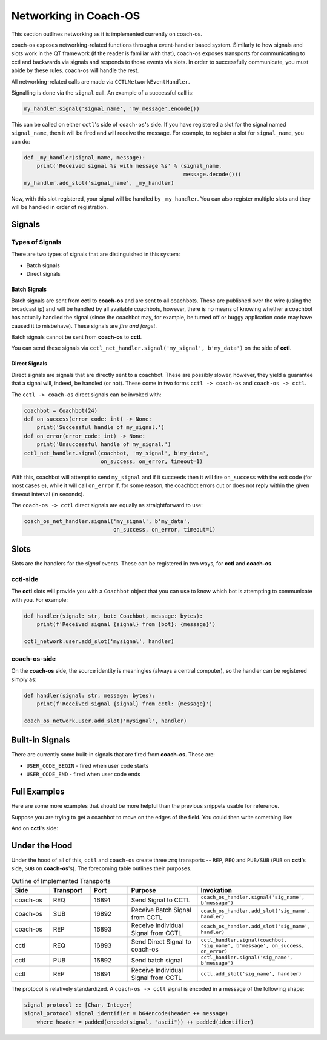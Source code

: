 Networking in Coach-OS
======================

This section outlines networking as it is implemented currently on coach-os.

coach-os exposes networking-related functions through a event-handler based
system. Similarly to how signals and slots work in the QT framework (if the
reader is familiar with that), coach-os exposes transports for communicating
to cctl and backwards via signals and responds to those events via slots. In
order to successfully communicate, you must abide by these rules. coach-os will
handle the rest.

All networking-related calls are made via ``CCTLNetworkEventHandler``.

Signalling is done via the ``signal`` call. An example of a successful call is:

.. code-block:: python

   my_handler.signal('signal_name', 'my_message'.encode())

This can be called on either ``cctl``'s side of ``coach-os``'s side. If you
have registered a slot for the signal named ``signal_name``, then it will be
fired and will receive the message. For example, to register a slot for
``signal_name``, you can do:

.. code-block:: python

   def _my_handler(signal_name, message):
       print('Received signal %s with message %s' % (signal_name,
                                                     message.decode()))
   my_handler.add_slot('signal_name', _my_handler)

Now, with this slot registered, your signal will be handled by ``_my_handler``.
You can also register multiple slots and they will be handled in order of
registration.

Signals
-------

Types of Signals
^^^^^^^^^^^^^^^^

There are two types of signals that are distinguished in this system:

* Batch signals
* Direct signals

Batch Signals
""""""""""""""

Batch signals are sent from **cctl** to **coach-os** and are sent to all
coachbots. These are published over the wire (using the broadcast ip) and will
be handled by all available coachbots, however, there is no means of knowing
whether a coachbot has actually handled the signal (since the coachbot may, for
example, be turned off or buggy application code may have caused it to
misbehave). These signals are `fire and forget`.

Batch signals cannot be sent from **coach-os** to **cctl**.

You can send these signals via
``cctl_net_handler.signal('my_signal', b'my_data')`` on the side of **cctl**.

Direct Signals
""""""""""""""

Direct signals are signals that are directly sent to a coachbot. These are
possibly slower, however, they yield a guarantee that a signal will, indeed, be
handled (or not). These come in two forms ``cctl -> coach-os`` and ``coach-os
-> cctl``.

The ``cctl -> coach-os`` direct signals can be invoked with:

.. code-block:: python

   coachbot = Coachbot(24)
   def on_success(error_code: int) -> None:
       print('Successful handle of my_signal.')
   def on_error(error_code: int) -> None:
       print('Unsuccessful handle of my_signal.')
   cctl_net_handler.signal(coachbot, 'my_signal', b'my_data',
                           on_success, on_error, timeout=1)

With this, coachbot will attempt to send ``my_signal`` and if it succeeds then
it will fire ``on_success`` with the exit code (for most cases ``0``), while it
will call ``on_error`` if, for some reason, the coachbot errors out or does not
reply within the given timeout interval (in seconds).

The ``coach-os -> cctl`` direct signals are equally as straightforward to use:

.. code-block:: python

   coach_os_net_handler.signal('my_signal', b'my_data',
                               on_success, on_error, timeout=1)

Slots
-----

Slots are the handlers for the `signal` events. These can be registered in two
ways, for **cctl** and **coach-os**.

**cctl**-side
^^^^^^^^^^^^^

The **cctl** slots will provide you with a
``Coachbot`` object that you can use to know which bot is attempting to
communicate with you. For example:

.. code-block:: python

   def handler(signal: str, bot: Coachbot, message: bytes):
       print(f'Received signal {signal} from {bot}: {message}')

   cctl_network.user.add_slot('mysignal', handler)


**coach-os**-side
^^^^^^^^^^^^^^^^^

On the **coach-os** side, the source identity is meaningles (always a central
computer), so the handler can be registered simply as:

.. code-block:: python

   def handler(signal: str, message: bytes):
       print(f'Received signal {signal} from cctl: {message}')

   coach_os_network.user.add_slot('mysignal', handler)

Built-in Signals
----------------

There are currently some built-in signals that are fired from **coach-os**.
These are:

* ``USER_CODE_BEGIN`` - fired when user code starts
* ``USER_CODE_END`` - fired when user code ends

Full Examples
-------------

Here are some more examples that should be more helpful than the previous
snippets usable for reference.

Suppose you are trying to get a coachbot to move on the edges of the field. You
could then write something like:

.. code-block::
   :linenos:
   :caption: Example ``user_code.py``

   import json

   def usr(robot):
       led_color = [255, 255, 255]

       def bully_handler(signal, message):
           nonlocal led_color
           led_color = list(message)

       robot.net.cctl.add_slot('bully', bully_handler)

       while True:
           robot.move_to_corner(0, 0)  # Let's pretend this function exists
           pos = robot.get_pose_blocking()
           robot.net.cctl.signal('corner', json.dumps({
               'x': pos[0],
               'y': pos[1],
               'theta': pos[2]
           }).encode('utf-8'))
           robot.set_led(*led_color)
           robot.delay()

And on **cctl**'s side:

.. code-block:: 
   :linenos:
   :caption: Example ``cctl``-side code.

   from cctl.api.network import Network
   from cctl.api.bot_ctl import Coachbot
   import time

   m_network = Network()

   def corner_handler(signal: str, bot: Coachbot, message: bytes):
       x, y, theta = json.loads(message.decode('utf-8'))
       print(f'{bot} says they\'re on the corner with values {x}, {y}, ' +
             f'{theta}')

       if bot.identifier == 42:
           print('Bullying bot 42 and only 42.')
           color = [x * 10, y * 10, theta * 10]
           m_network.direct_signal('bully', Coachbot(42), bytes(color))

   m_network.add_slot('corner', corner_handler)

   while True:
       time.sleep(1)  # Necessary because Network() spawns its own threads.

Under the Hood
--------------

Under the hood of all of this, ``cctl`` and ``coach-os`` create three ``zmq``
transports -- ``REP``, ``REQ`` and ``PUB/SUB`` (``PUB`` on **cctl**'s side,
``SUB`` on **coach-os**'s). The forecoming table outlines their purposes.

.. list-table:: Outline of Implemented Transports
   :widths: 25 25 25 50 50
   :header-rows: 1

   * - Side
     - Transport
     - Port
     - Purpose
     - Invokation
   * - coach-os
     - REQ
     - 16891
     - Send Signal to CCTL
     - ``coach_os_handler.signal('sig_name', b'message')``
   * - coach-os
     - SUB
     - 16892
     - Receive Batch Signal from CCTL
     - ``coach_os_handler.add_slot('sig_name', handler)``
   * - coach-os
     - REP
     - 16893
     - Receive Individual Signal from CCTL
     - ``coach_os_handler.add_slot('sig_name', handler)``
   * - cctl
     - REQ
     - 16893
     - Send Direct Signal to coach-os
     - ``cctl_handler.signal(coachbot, 'sig_name', b'message', on_success,
       on_error)``
   * - cctl
     - PUB
     - 16892
     - Send batch signal
     - ``cctl_handler.signal('sig_name', b'message')``
   * - cctl
     - REP
     - 16891
     - Receive Individual Signal from CCTL
     - ``cctl.add_slot('sig_name', handler)``

The protocol is relatively standardized. A ``coach-os -> cctl`` signal is
encoded in a message of the following shape:

.. code-block:: haskell

   signal_protocol :: [Char, Integer]
   signal_protocol signal identifier = b64encode(header ++ message)
       where header = padded(encode(signal, "ascii")) ++ padded(identifier)


